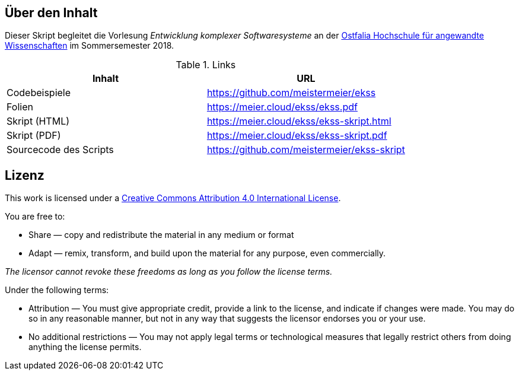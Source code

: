 == Über den Inhalt
Dieser Skript begleitet die Vorlesung _Entwicklung komplexer Softwaresysteme_ an der https://www.ostfalia.de[Ostfalia Hochschule für angewandte Wissenschaften] im Sommersemester 2018.

.Links
[options="header"]
|===
|Inhalt|URL
|Codebeispiele|https://github.com/meistermeier/ekss
|Folien|https://meier.cloud/ekss/ekss.pdf
|Skript (HTML)|https://meier.cloud/ekss/ekss-skript.html
|Skript (PDF)|https://meier.cloud/ekss/ekss-skript.pdf
|Sourcecode des Scripts|https://github.com/meistermeier/ekss-skript
|===

== Lizenz

This work is licensed under a https://creativecommons.org/licenses/by/4.0/[Creative Commons Attribution 4.0 International License].

You are free to:

* Share — copy and redistribute the material in any medium or format
* Adapt — remix, transform, and build upon the material
for any purpose, even commercially.

_The licensor cannot revoke these freedoms as long as you follow the license terms._

Under the following terms:

* Attribution — You must give appropriate credit, provide a link to the license, and indicate if changes were made.
You may do so in any reasonable manner, but not in any way that suggests the licensor endorses you or your use.
* No additional restrictions — You may not apply legal terms or technological measures that legally restrict others from doing anything the license permits.

